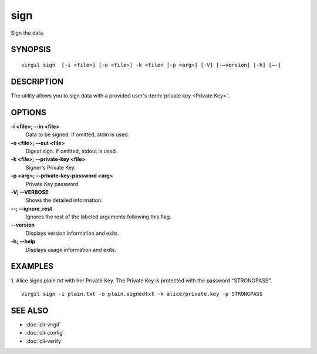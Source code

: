 ******
sign
******

Sign the data.

========
SYNOPSIS
========
::

  virgil sign  [-i <file>] [-o <file>] -k <file> [-p <arg>] [-V] [-–version] [-h] [–-]

========
DESCRIPTION
========

The utility allows you to sign data with a provided user's :term:`private key <Private Key>`. 

========
OPTIONS
========

**-i <file>; --in <file>**
   Data to be signed. If omitted, stdin is used.
   
**-o <file>; --out <file>**
   Digest sign. If omitted, stdout is used.
   
**-k <file>; --private-key <file>**
   Signer's Private Key.
   
**-p <arg>; --private-key-password <arg>**
   Private Key password.
   
**-V; --VERBOSE**
   Shows the detailed information.

**--; --ignore_rest**
   Ignores the rest of the labeled arguments following this flag.
   
**--version**
   Displays version information and exits.
   
**-h; --help**
   Displays usage information and exits.

========
EXAMPLES
========

1. Alice signs *plain.txt* with her Private Key. The Private Key is protected with the password "STRONGPASS".
:: 

        virgil sign -i plain.txt -o plain.signedtxt -k alice/private.key -p STRONGPASS

========
SEE ALSO
========

* :doc:`cli-virgil`
* :doc:`cli-config`
* :doc:`cli-verify`
